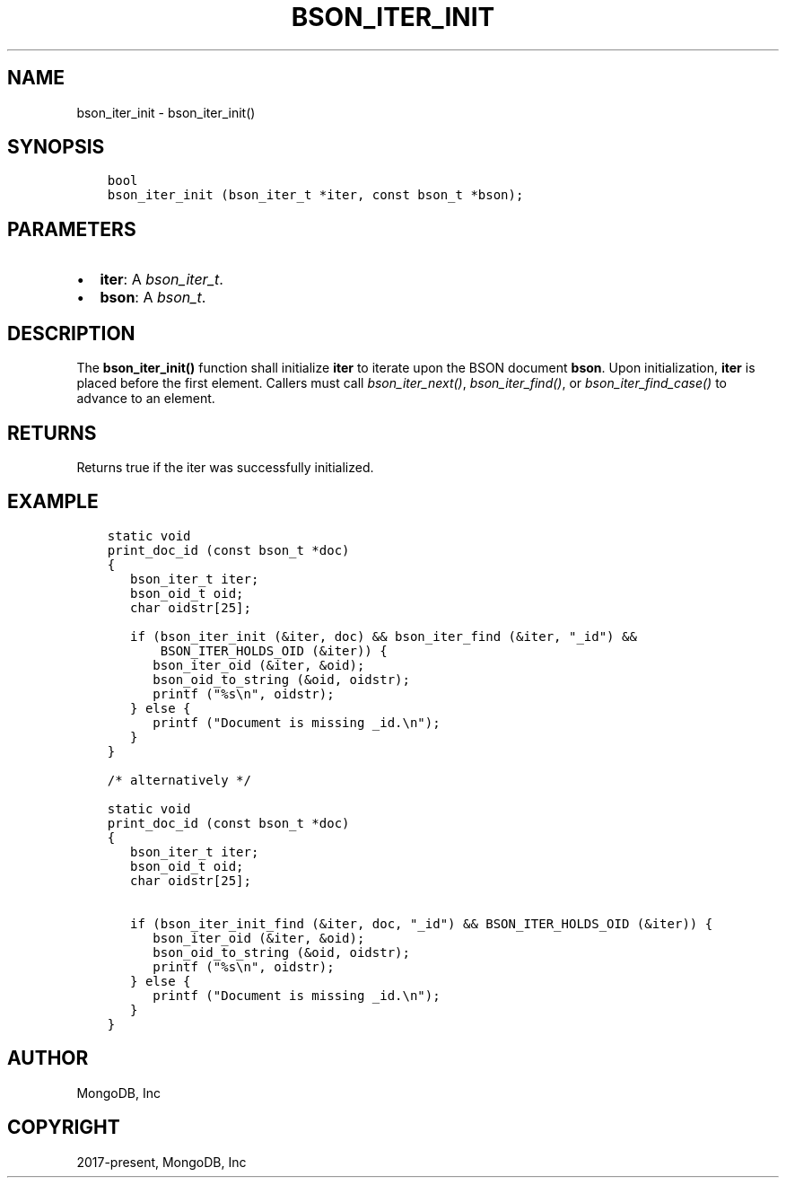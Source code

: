 .\" Man page generated from reStructuredText.
.
.
.nr rst2man-indent-level 0
.
.de1 rstReportMargin
\\$1 \\n[an-margin]
level \\n[rst2man-indent-level]
level margin: \\n[rst2man-indent\\n[rst2man-indent-level]]
-
\\n[rst2man-indent0]
\\n[rst2man-indent1]
\\n[rst2man-indent2]
..
.de1 INDENT
.\" .rstReportMargin pre:
. RS \\$1
. nr rst2man-indent\\n[rst2man-indent-level] \\n[an-margin]
. nr rst2man-indent-level +1
.\" .rstReportMargin post:
..
.de UNINDENT
. RE
.\" indent \\n[an-margin]
.\" old: \\n[rst2man-indent\\n[rst2man-indent-level]]
.nr rst2man-indent-level -1
.\" new: \\n[rst2man-indent\\n[rst2man-indent-level]]
.in \\n[rst2man-indent\\n[rst2man-indent-level]]u
..
.TH "BSON_ITER_INIT" "3" "Jan 03, 2023" "1.23.2" "libbson"
.SH NAME
bson_iter_init \- bson_iter_init()
.SH SYNOPSIS
.INDENT 0.0
.INDENT 3.5
.sp
.nf
.ft C
bool
bson_iter_init (bson_iter_t *iter, const bson_t *bson);
.ft P
.fi
.UNINDENT
.UNINDENT
.SH PARAMETERS
.INDENT 0.0
.IP \(bu 2
\fBiter\fP: A \fI\%bson_iter_t\fP\&.
.IP \(bu 2
\fBbson\fP: A \fI\%bson_t\fP\&.
.UNINDENT
.SH DESCRIPTION
.sp
The \fBbson_iter_init()\fP function shall initialize \fBiter\fP to iterate upon the BSON document \fBbson\fP\&. Upon initialization, \fBiter\fP is placed before the first element. Callers must call \fI\%bson_iter_next()\fP, \fI\%bson_iter_find()\fP, or \fI\%bson_iter_find_case()\fP to advance to an element.
.SH RETURNS
.sp
Returns true if the iter was successfully initialized.
.SH EXAMPLE
.INDENT 0.0
.INDENT 3.5
.sp
.nf
.ft C
static void
print_doc_id (const bson_t *doc)
{
   bson_iter_t iter;
   bson_oid_t oid;
   char oidstr[25];

   if (bson_iter_init (&iter, doc) && bson_iter_find (&iter, \(dq_id\(dq) &&
       BSON_ITER_HOLDS_OID (&iter)) {
      bson_iter_oid (&iter, &oid);
      bson_oid_to_string (&oid, oidstr);
      printf (\(dq%s\en\(dq, oidstr);
   } else {
      printf (\(dqDocument is missing _id.\en\(dq);
   }
}

/* alternatively */

static void
print_doc_id (const bson_t *doc)
{
   bson_iter_t iter;
   bson_oid_t oid;
   char oidstr[25];

   if (bson_iter_init_find (&iter, doc, \(dq_id\(dq) && BSON_ITER_HOLDS_OID (&iter)) {
      bson_iter_oid (&iter, &oid);
      bson_oid_to_string (&oid, oidstr);
      printf (\(dq%s\en\(dq, oidstr);
   } else {
      printf (\(dqDocument is missing _id.\en\(dq);
   }
}
.ft P
.fi
.UNINDENT
.UNINDENT
.SH AUTHOR
MongoDB, Inc
.SH COPYRIGHT
2017-present, MongoDB, Inc
.\" Generated by docutils manpage writer.
.
